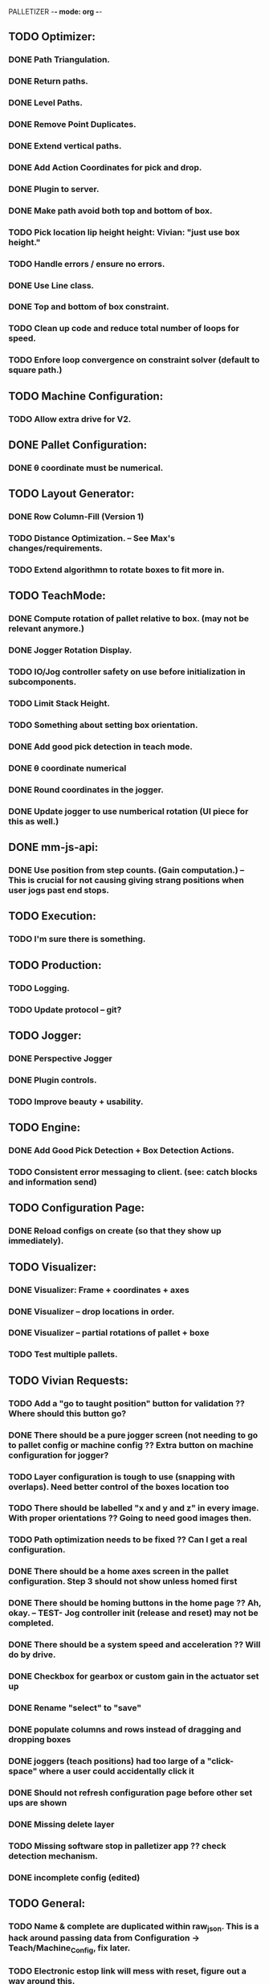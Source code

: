 PALLETIZER -*- mode: org -*-
#+STARTUP: showall

** TODO Optimizer:
*** DONE Path Triangulation.
*** DONE Return paths.
*** DONE Level Paths.
*** DONE Remove Point Duplicates.
*** DONE Extend vertical paths.
*** DONE Add Action Coordinates for pick and drop.
*** DONE Plugin to server.
*** DONE Make path avoid both top and bottom of box.
*** TODO Pick location lip height height: Vivian: "just use box height."
*** TODO Handle errors / ensure no errors.
*** DONE Use Line class.
*** DONE Top and bottom of box constraint.
*** TODO Clean up code and reduce total number of loops for speed.
*** TODO Enfore loop convergence on constraint solver (default to square path.)

** TODO Machine Configuration:
*** TODO Allow extra drive for V2. 

** DONE Pallet Configuration:
*** DONE θ coordinate must be numerical.

** TODO Layout Generator:
*** DONE Row Column-Fill (Version 1)
*** TODO Distance Optimization. -- See Max's changes/requirements.
*** TODO Extend algorithmn to rotate boxes to fit more in.

** TODO TeachMode:
*** DONE Compute rotation of pallet relative to box. (may not be relevant anymore.)
*** DONE Jogger Rotation Display.
*** TODO IO/Jog controller safety on use before initialization in subcomponents.
*** TODO Limit Stack Height.
*** TODO Something about setting box orientation.
*** DONE Add good pick detection in teach mode.
*** DONE θ coordinate numerical
*** DONE Round coordinates in the jogger.
*** DONE Update jogger to use numberical rotation (UI piece for this as well.)

** DONE mm-js-api:
*** DONE Use position from step counts. (Gain computation.) -- This is crucial for not causing giving strang positions when user jogs past end stops.

** TODO Execution:
*** TODO I'm sure there is something.

** TODO Production:
*** TODO Logging.
*** TODO Update protocol -- git?

** TODO Jogger:
*** DONE Perspective Jogger
*** DONE Plugin controls.
*** TODO Improve beauty + usability.

** TODO Engine:
*** DONE Add Good Pick Detection + Box Detection Actions.
*** TODO Consistent error messaging to client. (see: catch blocks and information send)

** TODO Configuration Page:
*** DONE Reload configs on create (so that they show up immediately).

** TODO Visualizer:
*** DONE Visualizer: Frame + coordinates + axes 
*** DONE Visualizer -- drop locations in order.
*** DONE Visualizer -- partial rotations of pallet + boxe
*** TODO Test multiple pallets.

** TODO Vivian Requests:
*** TODO Add a "go to taught position" button for validation ?? Where should this button go?
*** DONE There should be a pure jogger screen (not needing to go to pallet config or machine config ?? Extra button on machine configuration for jogger?
*** TODO Layer configuration is tough to use (snapping with overlaps). Need better control of the boxes location too
*** TODO There should be labelled "x and y and z" in every image. With proper orientations ?? Going to need good images then.
*** TODO Path optimization needs to be fixed ?? Can I get a real configuration.
*** DONE There should be a home axes screen in the pallet configuration. Step 3 should not show unless homed first
*** DONE There should be homing buttons in the home page ?? Ah, okay. -- TEST- Jog controller init (release and reset) may not be completed.
*** DONE There should be a system speed and acceleration ?? Will do by drive.
*** DONE Checkbox for gearbox or custom gain in the actuator set up
*** DONE Rename "select" to "save"
*** DONE populate columns and rows instead of dragging and dropping boxes
*** DONE joggers (teach positions) had too large of a "click-space" where a user could accidentally click it
*** DONE Should not refresh configuration page before other set ups are shown
*** DONE Missing delete layer
*** TODO Missing software stop in palletizer app ?? check detection mechanism.
*** DONE incomplete config (edited) 

** TODO General: 
*** TODO Name & complete are duplicated within raw_json. This is a hack around passing data from Configuration -> Teach/Machine_Config, fix later.
*** TODO Electronic estop link will mess with reset, figure out a way around this.
